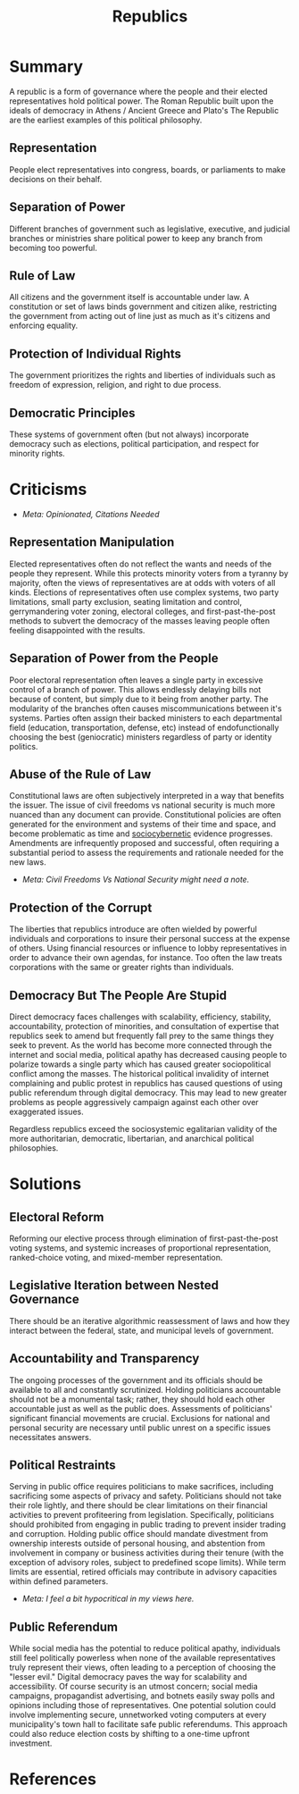 :PROPERTIES:
:ID:       671dec94-4173-4f8b-8fa4-9eebd0004767
:END:
#+title: Republics
#+filetags: :Rant:Ideology:Ethics:Politics:

* Summary
A republic is a form of governance where the people and their elected representatives hold political power. The Roman Republic built upon the ideals of democracy in Athens / Ancient Greece and Plato's The Republic are the earliest examples of this political philosophy.
** Representation
People elect representatives into congress, boards, or parliaments to make decisions on their behalf.
** Separation of Power
Different branches of government such as legislative, executive, and judicial branches or ministries share political power to keep any branch from becoming too powerful.
** Rule of Law
All citizens and the government itself is accountable under law. A constitution or set of laws binds government and citizen alike, restricting the government from acting out of line just as much as it's citizens and enforcing equality.
** Protection of Individual Rights
The government prioritizes the rights and liberties of individuals such as freedom of expression, religion, and right to due process.
** Democratic Principles
These systems of government often (but not always) incorporate democracy such as elections, political participation, and respect for minority rights.

* Criticisms
- /Meta: Opinionated, Citations Needed/
** Representation Manipulation
Elected representatives often do not reflect the wants and needs of the people they represent. While this protects minority voters from a tyranny by majority, often the views of representatives are at odds with voters of all kinds. Elections of representatives often use complex systems, two party limitations, small party exclusion, seating limitation and control, gerrymandering voter zoning, electoral colleges, and first-past-the-post methods to subvert the democracy of the masses leaving people often feeling disappointed with the results.
** Separation of Power from the People
Poor electoral representation often leaves a single party in excessive control of a branch of power. This allows endlessly delaying bills not because of content, but simply due to it being from another party. The modularity of the branches often causes miscommunications between it's systems. Parties often assign their backed ministers to each departmental field (education, transportation, defense, etc) instead of endofunctionally choosing the best (geniocratic) ministers regardless of party or identity politics.
** Abuse of the Rule of Law
Constitutional laws are often subjectively interpreted in a way that benefits the issuer. The issue of civil freedoms vs national security is much more nuanced than any document can provide. Constitutional policies are often generated for the environment and systems of their time and space, and become problematic as time and [[id:6541ab8b-eb93-41fd-a704-a5dd6f751b7e][sociocybernetic]] evidence progresses. Amendments are infrequently proposed and successful, often requiring a substantial period to assess the requirements and rationale needed for the new laws.
- /Meta: Civil Freedoms Vs National Security might need a note./
** Protection of the Corrupt
The liberties that republics introduce are often wielded by powerful individuals and corporations to insure their personal success at the expense of others. Using financial resources or influence to lobby representatives in order to advance their own agendas, for instance. Too often the law treats corporations with the same or greater rights than individuals.
** Democracy But The People Are Stupid
Direct democracy faces challenges with scalability, efficiency, stability, accountability, protection of minorities, and consultation of expertise that republics seek to amend but frequently fall prey to the same things they seek to prevent. As the world has become more connected through the internet and social media, political apathy has decreased causing people to polarize towards a single party which has caused greater sociopolitical conflict among the masses. The historical political invalidity of internet complaining and public protest in republics has caused questions of using public referendum through digital democracy. This may lead to new greater problems as people aggressively campaign against each other over exaggerated issues.

Regardless republics exceed the sociosystemic egalitarian validity of the more authoritarian, democratic, libertarian, and anarchical political philosophies.

* Solutions
** Electoral Reform
Reforming our elective process through elimination of first-past-the-post voting systems, and systemic increases of proportional representation, ranked-choice voting, and mixed-member representation.
** Legislative Iteration between Nested Governance
There should be an iterative algorithmic reassessment of laws and how they interact between the federal, state, and municipal levels of government.
** Accountability and Transparency
The ongoing processes of the government and its officials should be available to all and constantly scrutinized. Holding politicians accountable should not be a monumental task; rather, they should hold each other accountable just as well as the public does. Assessments of politicians' significant financial movements are crucial. Exclusions for national and personal security are necessary until public unrest on a specific issues necessitates answers.
** Political Restraints
Serving in public office requires politicians to make sacrifices, including sacrificing some aspects of privacy and safety. Politicians should not take their role lightly, and there should be clear limitations on their financial activities to prevent profiteering from legislation. Specifically, politicians should prohibited from engaging in public trading to prevent insider trading and corruption. Holding public office should mandate divestment from ownership interests outside of personal housing, and abstention from involvement in company or business activities during their tenure (with the exception of advisory roles, subject to predefined scope limits). While term limits are essential, retired officials may contribute in advisory capacities within defined parameters.
- /Meta: I feel a bit hypocritical in my views here./
** Public Referendum
While social media has the potential to reduce political apathy, individuals still feel politically powerless when none of the available representatives truly represent their views, often leading to a perception of choosing the "lesser evil." Digital democracy paves the way for scalability and accessibility. Of course security is an utmost concern; social media campaigns, propagandist advertising, and botnets easily sway polls and opinions including those of representatives. One potential solution could involve implementing secure, unnetworked voting computers at every municipality's town hall to facilitate safe public referendums. This approach could also reduce election costs by shifting to a one-time upfront investment.

* References
[fn:1] The Screwing of the Average Man by David Hapgood 1974
